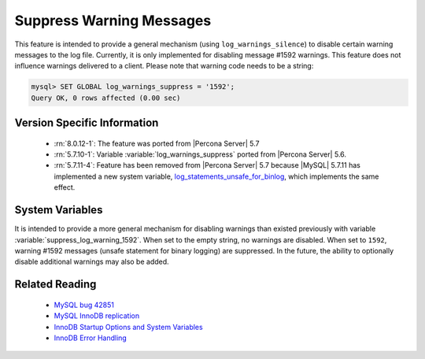 .. _log_warning_suppress:

===========================
 Suppress Warning Messages
===========================

This feature is intended to provide a general mechanism (using ``log_warnings_silence``) to disable certain warning messages to the log file. Currently, it is only implemented for disabling message #1592 warnings. This feature does not influence warnings delivered to a client. Please note that warning code needs to be a string:

.. code-block:: mysql

  mysql> SET GLOBAL log_warnings_suppress = '1592';
  Query OK, 0 rows affected (0.00 sec)


Version Specific Information
============================

  * :rn:`8.0.12-1`: The feature was ported from |Percona Server| 5.7

  * :rn:`5.7.10-1`:
    Variable :variable:`log_warnings_suppress` ported from |Percona Server| 5.6.

  * :rn:`5.7.11-4`:
    Feature has been removed from |Percona Server| 5.7 because |MySQL| 5.7.11 has implemented a new system variable, `log_statements_unsafe_for_binlog <https://dev.mysql.com/doc/refman/5.7/en/replication-options-binary-log.html#sysvar_log_statements_unsafe_for_binlog>`_, which implements the same effect.

System Variables
================

.. variable:: log_warnings_suppress

     :cli: Yes
     :conf: Yes
     :scope: Global
     :dyn: Yes
     :vartype: SET
     :default: ``(empty string)``
     :range: ``(empty string)``, ``1592``

It is intended to provide a more general mechanism for disabling warnings than existed previously with variable :variable:`suppress_log_warning_1592`.
When set to the empty string, no warnings are disabled. When set to ``1592``, warning #1592 messages (unsafe statement for binary logging) are suppressed.
In the future, the ability to optionally disable additional warnings may also be added.


Related Reading
===============

  * `MySQL bug 42851 <http://bugs.mysql.com/bug.php?id=42851>`_

  * `MySQL InnoDB replication <http://dev.mysql.com/doc/refman/5.7/en/innodb-and-mysql-replication.html>`_

  * `InnoDB Startup Options and System Variables <http://dev.mysql.com/doc/refman/5.7/en/innodb-parameters.html>`_

  * `InnoDB Error Handling <http://dev.mysql.com/doc/refman/5.7/en/innodb-error-handling.html>`_
